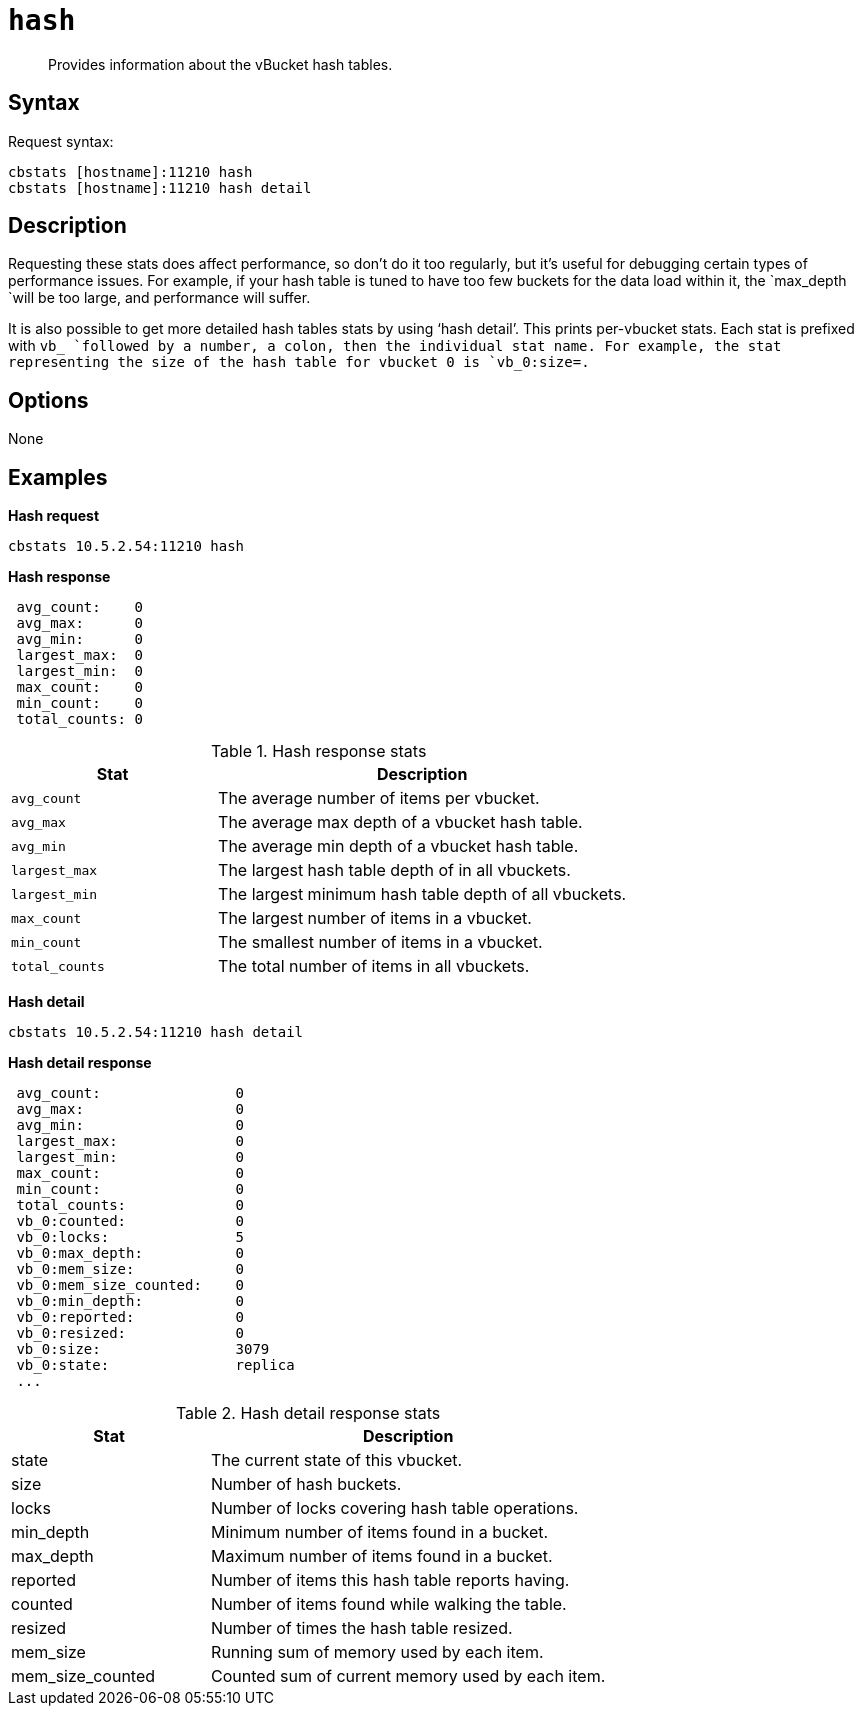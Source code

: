 [#cbstats-hash]
= [.cmd]`hash`

[abstract]
Provides information about the vBucket hash tables.

== Syntax

Request syntax:

----
cbstats [hostname]:11210 hash
cbstats [hostname]:11210 hash detail
----

== Description

Requesting these stats does affect performance, so don’t do it too regularly, but it’s useful for debugging certain types of performance issues.
For example, if your hash table is tuned to have too few buckets for the data load within it, the `max_depth `will be too large, and performance will suffer.

It is also possible to get more detailed hash tables stats by using ‘hash detail’.
This prints per-vbucket stats.
Each stat is prefixed with `vb_ `followed by a number, a colon, then the individual stat name.
For example, the stat representing the size of the hash table for vbucket 0 is `vb_0:size=.`

== Options

None

== Examples

*Hash request*

----
cbstats 10.5.2.54:11210 hash
----

*Hash response*

----
 avg_count:    0
 avg_max:      0
 avg_min:      0
 largest_max:  0
 largest_min:  0
 max_count:    0
 min_count:    0
 total_counts: 0
----

.Hash response stats
[cols="1,2"]
|===
| Stat | Description

| `avg_count`
| The average number of items per vbucket.

| `avg_max`
| The average max depth of a vbucket hash table.

| `avg_min`
| The average min depth of a vbucket hash table.

| `largest_max`
| The largest hash table depth of in all vbuckets.

| `largest_min`
| The largest minimum hash table depth of all vbuckets.

| `max_count`
| The largest number of items in a vbucket.

| `min_count`
| The smallest number of items in a vbucket.

| `total_counts`
| The total number of items in all vbuckets.
|===

*Hash detail*

----
cbstats 10.5.2.54:11210 hash detail
----

*Hash detail response*

----
 avg_count:                0
 avg_max:                  0
 avg_min:                  0
 largest_max:              0
 largest_min:              0
 max_count:                0
 min_count:                0
 total_counts:             0
 vb_0:counted:             0
 vb_0:locks:               5
 vb_0:max_depth:           0
 vb_0:mem_size:            0
 vb_0:mem_size_counted:    0
 vb_0:min_depth:           0
 vb_0:reported:            0
 vb_0:resized:             0
 vb_0:size:                3079
 vb_0:state:               replica
 ...
----

.Hash detail response stats
[cols="1,2"]
|===
| Stat | Description

| state
| The current state of this vbucket.

| size
| Number of hash buckets.

| locks
| Number of locks covering hash table operations.

| min_depth
| Minimum number of items found in a bucket.

| max_depth
| Maximum number of items found in a bucket.

| reported
| Number of items this hash table reports having.

| counted
| Number of items found while walking the table.

| resized
| Number of times the hash table resized.

| mem_size
| Running sum of memory used by each item.

| mem_size_counted
| Counted sum of current memory used by each item.
|===
